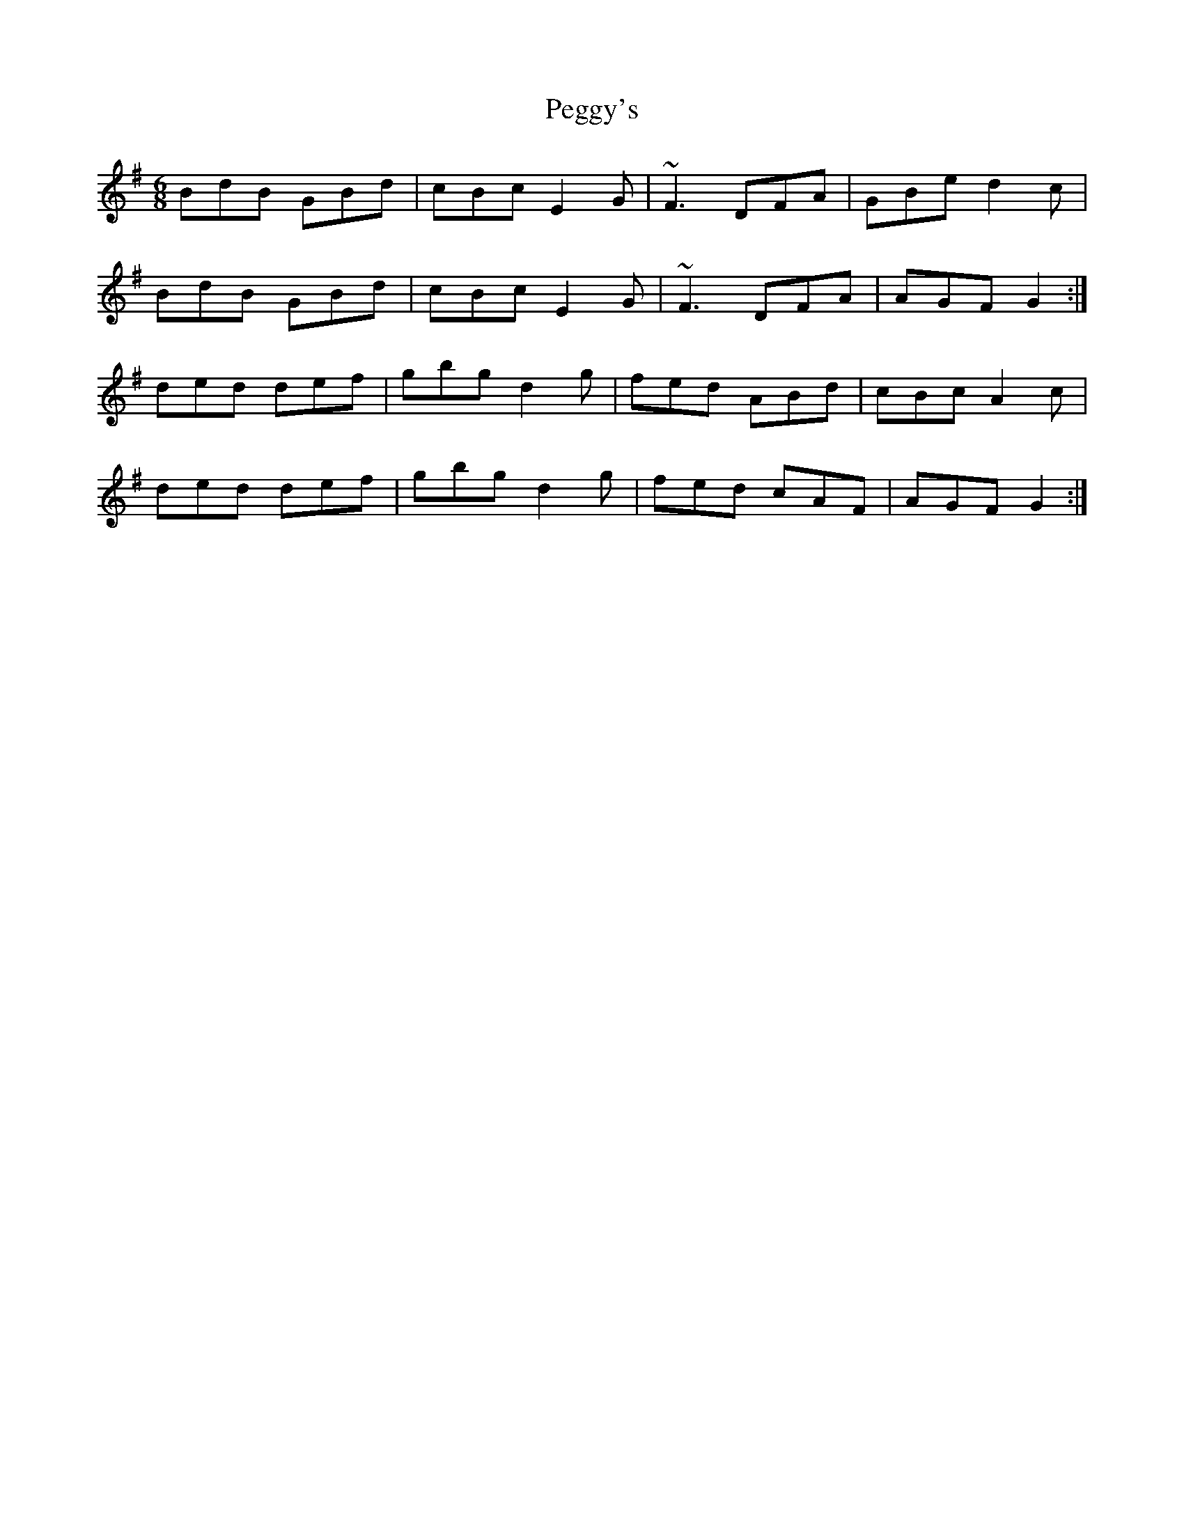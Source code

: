 X: 32041
T: Peggy's
R: jig
M: 6/8
K: Gmajor
BdB GBd|cBc E2 G|~F3 DFA|GBe d2c|
BdB GBd|cBc E2 G|~F3 DFA|AGF G2:|
ded def|gbg d2 g|fed ABd|cBc A2c|
ded def|gbg d2 g|fed cAF|AGF G2:|

